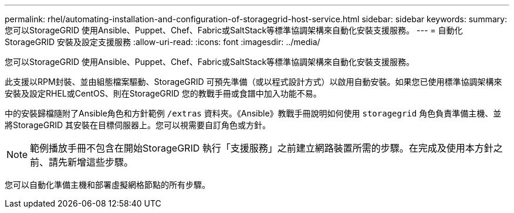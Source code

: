 ---
permalink: rhel/automating-installation-and-configuration-of-storagegrid-host-service.html 
sidebar: sidebar 
keywords:  
summary: 您可以StorageGRID 使用Ansible、Puppet、Chef、Fabric或SaltStack等標準協調架構來自動化安裝支援服務。 
---
= 自動化StorageGRID 安裝及設定支援服務
:allow-uri-read: 
:icons: font
:imagesdir: ../media/


[role="lead"]
您可以StorageGRID 使用Ansible、Puppet、Chef、Fabric或SaltStack等標準協調架構來自動化安裝支援服務。

此支援以RPM封裝、並由組態檔案驅動、StorageGRID 可預先準備（或以程式設計方式）以啟用自動安裝。如果您已使用標準協調架構來安裝及設定RHEL或CentOS、則在StorageGRID 您的教戰手冊或食譜中加入功能不易。

中的安裝歸檔隨附了Ansible角色和方針範例 `/extras` 資料夾。《Ansible》教戰手冊說明如何使用 `storagegrid` 角色負責準備主機、並將StorageGRID 其安裝在目標伺服器上。您可以視需要自訂角色或方針。


NOTE: 範例播放手冊不包含在開始StorageGRID 執行「支援服務」之前建立網路裝置所需的步驟。在完成及使用本方針之前、請先新增這些步驟。

您可以自動化準備主機和部署虛擬網格節點的所有步驟。
